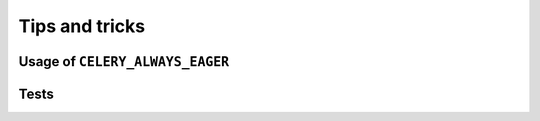 Tips and tricks
===============

.. _usage-always-eager:

Usage of ``CELERY_ALWAYS_EAGER``
--------------------------------


Tests
-----


